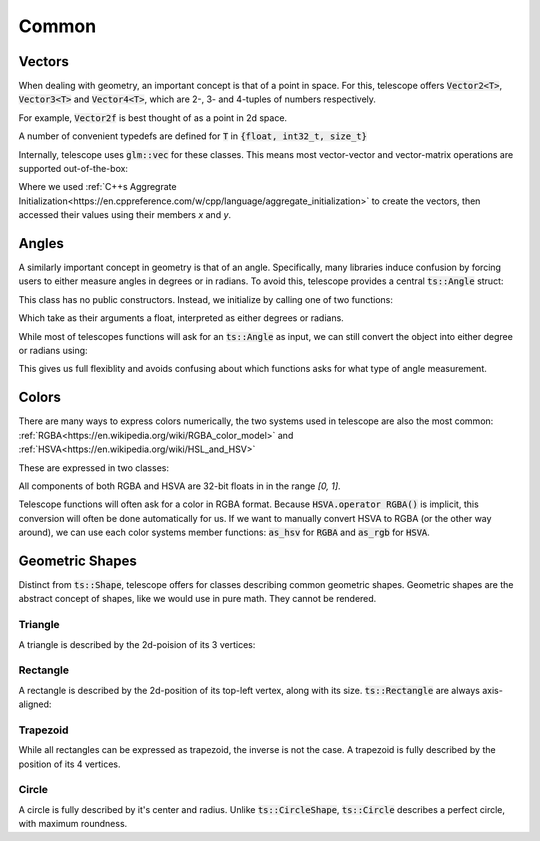 Common
======

Vectors
*******

When dealing with geometry, an important concept is that of a point in space. For this, telescope offers
:code:`Vector2<T>`, :code:`Vector3<T>` and :code:`Vector4<T>`, which are 2-, 3- and 4-tuples of numbers respectively.

For example, :code:`Vector2f` is best thought of as a point in 2d space.

.. doxygentypedef:: Vector2
.. doxygentypedef:: Vector3
.. doxygentypedef:: Vector4

A number of convenient typedefs are defined for :code:`T` in :code:`{float, int32_t, size_t}`

.. doxygentypedef:: Vector2f
.. doxygentypedef:: Vector2i
.. doxygentypedef:: Vector2ui

.. doxygentypedef:: Vector3f
.. doxygentypedef:: Vector3i
.. doxygentypedef:: Vector3ui

.. doxygentypedef:: Vector4f
.. doxygentypedef:: Vector4i
.. doxygentypedef:: Vector4ui

Internally, telescope uses :code:`glm::vec` for these classes. This means most vector-vector and vector-matrix operations
are supported out-of-the-box:

.. code-block:: cpp
    Vector2f a = {1, 4}
    Vector2f b = {-1, 2}
    auto sum = a + b;
    std::cout << sum.x << " " << sum.y << std::endl;

Where we used :ref:`C++s Aggregrate Initialization<https://en.cppreference.com/w/cpp/language/aggregate_initialization>`
to create the vectors, then accessed their values using their members `x` and `y`.

Angles
******

A similarly important concept in geometry is that of an angle. Specifically, many libraries induce confusion by
forcing users to either measure angles in degrees or in radians. To avoid this, telescope provides a central
:code:`ts::Angle` struct:

.. doxygenstruct:: ts::Angle
    :members:

This class has no public constructors. Instead, we initialize by calling one of two functions:

.. doxygenfunction:: ts::degrees
.. doxygenfunction:: ts::radians

Which take as their arguments a float, interpreted as either degrees or radians.

While most of telescopes functions will ask for an :code:`ts::Angle` as input, we can still convert the object into
either degree or radians using:

.. doxygenfunction:: ts::as_degrees
.. doxygenfunction:: ts::as_radians

This gives us full flexiblity and avoids confusing about which functions asks for what type of angle measurement.

Colors
******

There are many ways to express colors numerically, the two systems used in telescope are also the most common:
:ref:`RGBA<https://en.wikipedia.org/wiki/RGBA_color_model>` and :ref:`HSVA<https://en.wikipedia.org/wiki/HSL_and_HSV>`

These are expressed in two classes:

.. doxygenstruct:: ts::RGBA
    :members:

.. doxygenstruct:: ts::HSVA
    :members:

All components of both RGBA and HSVA are 32-bit floats in in the range `[0, 1]`.

Telescope functions will often ask for a color in RGBA format. Because :code:`HSVA.operator RGBA()` is implicit,
this conversion will often be done automatically for us. If we want to manually convert HSVA to RGBA (or the other
way around), we can use each color systems member functions: :code:`as_hsv` for :code:`RGBA` and :code:`as_rgb`
for :code:`HSVA`.

Geometric Shapes
****************

Distinct from :code:`ts::Shape`, telescope offers for classes describing common geometric shapes. Geometric shapes are
the abstract concept of shapes, like we would use in pure math. They cannot be rendered.

Triangle
^^^^^^^^

A triangle is described by the 2d-poision of its 3 vertices:

.. doxygenstruct:: ts::Triangle
    :members:

Rectangle
^^^^^^^^

A rectangle is described by the 2d-position of its top-left vertex, along with its size. :code:`ts::Rectangle` are
always axis-aligned:

.. doxygenstruct:: ts::Rectangle
    :members:

Trapezoid
^^^^^^^^

While all rectangles can be expressed as trapezoid, the inverse is not the case. A trapezoid is fully described by the
position of its 4 vertices.

.. doxygenstruct:: ts::Trapezoid
    :members:

Circle
^^^^^^

A circle is fully described by it's center and radius. Unlike :code:`ts::CircleShape`, :code:`ts::Circle` describes a perfect circle,
with maximum roundness.

.. doxygenstruct:: ts::Circle
    :members